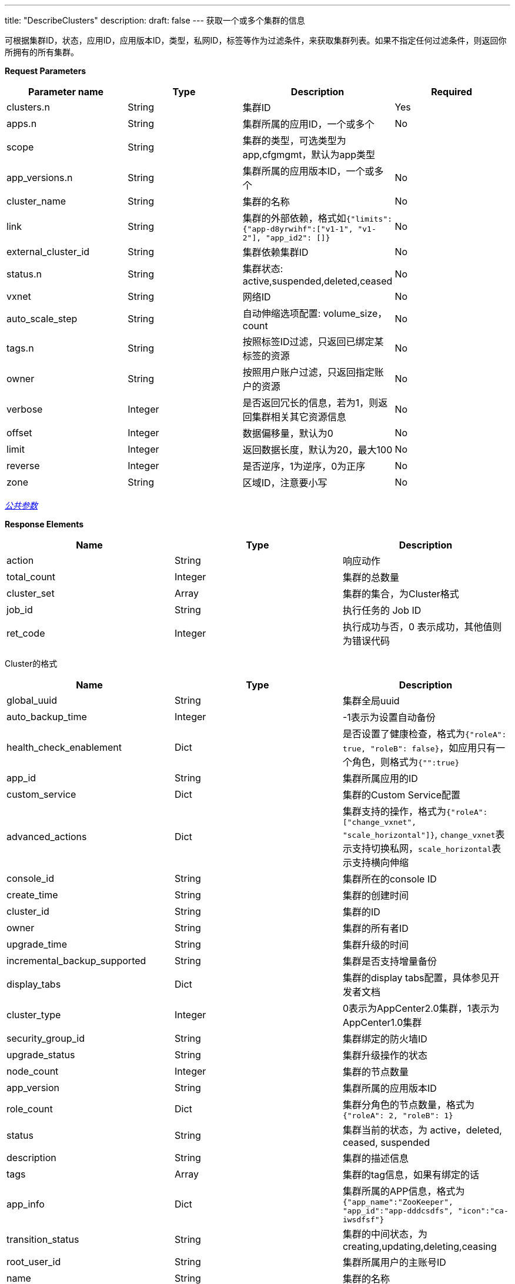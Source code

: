 ---
title: "DescribeClusters"
description: 
draft: false
---
获取一个或多个集群的信息

可根据集群ID，状态，应用ID，应用版本ID，类型，私网ID，标签等作为过滤条件，来获取集群列表。如果不指定任何过滤条件，则返回你所拥有的所有集群。

*Request Parameters*

|===
| Parameter name | Type | Description | Required

| clusters.n
| String
| 集群ID
| Yes

| apps.n
| String
| 集群所属的应用ID，一个或多个
| No

| scope
| String
| 集群的类型，可选类型为app,cfgmgmt，默认为app类型
|

| app_versions.n
| String
| 集群所属的应用版本ID，一个或多个
| No

| cluster_name
| String
| 集群的名称
| No

| link
| String
| 集群的外部依赖，格式如``{"limits": {"app-d8yrwihf":["v1-1", "v1-2"], "app_id2": []}``
| No

| external_cluster_id
| String
| 集群依赖集群ID
| No

| status.n
| String
| 集群状态: active,suspended,deleted,ceased
| No

| vxnet
| String
| 网络ID
| No

| auto_scale_step
| String
| 自动伸缩选项配置: volume_size，count
| No

| tags.n
| String
| 按照标签ID过滤，只返回已绑定某标签的资源
| No

| owner
| String
| 按照用户账户过滤，只返回指定账户的资源
| No

| verbose
| Integer
| 是否返回冗长的信息，若为1，则返回集群相关其它资源信息
| No

| offset
| Integer
| 数据偏移量，默认为0
| No

| limit
| Integer
| 返回数据长度，默认为20，最大100
| No

| reverse
| Integer
| 是否逆序，1为逆序，0为正序
| No

| zone
| String
| 区域ID，注意要小写
| No
|===

link:../../../../parameters/[_公共参数_]

*Response Elements*

|===
| Name | Type | Description

| action
| String
| 响应动作

| total_count
| Integer
| 集群的总数量

| cluster_set
| Array
| 集群的集合，为Cluster格式

| job_id
| String
| 执行任务的 Job ID

| ret_code
| Integer
| 执行成功与否，0 表示成功，其他值则为错误代码
|===

Cluster的格式

|===
| Name | Type | Description

| global_uuid
| String
| 集群全局uuid

| auto_backup_time
| Integer
| -1表示为设置自动备份

| health_check_enablement
| Dict
| 是否设置了健康检查，格式为``{"roleA": true, "roleB": false}``，如应用只有一个角色，则格式为``{"":true}``

| app_id
| String
| 集群所属应用的ID

| custom_service
| Dict
| 集群的Custom Service配置

| advanced_actions
| Dict
| 集群支持的操作，格式为``{"roleA": ["change_vxnet", "scale_horizontal"]}``, ``change_vxnet``表示支持切换私网，``scale_horizontal``表示支持横向伸缩

| console_id
| String
| 集群所在的console ID

| create_time
| String
| 集群的创建时间

| cluster_id
| String
| 集群的ID

| owner
| String
| 集群的所有者ID

| upgrade_time
| String
| 集群升级的时间

| incremental_backup_supported
| String
| 集群是否支持增量备份

| display_tabs
| Dict
| 集群的display tabs配置，具体参见开发者文档

| cluster_type
| Integer
| 0表示为AppCenter2.0集群，1表示为AppCenter1.0集群

| security_group_id
| String
| 集群绑定的防火墙ID

| upgrade_status
| String
| 集群升级操作的状态

| node_count
| Integer
| 集群的节点数量

| app_version
| String
| 集群所属的应用版本ID

| role_count
| Dict
| 集群分角色的节点数量，格式为``{"roleA": 2, "roleB": 1}``

| status
| String
| 集群当前的状态，为 active，deleted, ceased, suspended

| description
| String
| 集群的描述信息

| tags
| Array
| 集群的tag信息，如果有绑定的话

| app_info
| Dict
| 集群所属的APP信息，格式为``{"app_name":"ZooKeeper", "app_id":"app-dddcsdfs", "icon":"ca-iwsdfsf"}``

| transition_status
| String
| 集群的中间状态，为creating,updating,deleting,ceasing

| root_user_id
| String
| 集群所属用户的主账号ID

| name
| String
| 集群的名称

| roles
| Array
| 集群节点角色　

| lastest_snapshot_time
| String
| 最新的备份的时间

| vxnet
| Dict
| 集群所在的网络信息，格式为``{"vxnet_name": "zoo", "vxnet_type": 1, "vxnet_id": "vxnet-diasfd", "vpc_router_id": "rtr-23145adf"}``，vxnet_type为网络的类型，1表示为私有网络，vpc_router_id表示网络所在VPC的ID

| auto_scale_step
| Dict
| 集群各角色各项配置参数的自动伸缩步长值，格式为``{"master": {"count": 1}, "slave": {"volume_size": 20}}``，count的值表示该角色每次自动伸缩的节点数量，volume_size的值表示该角色每次自动伸缩的磁盘大小

| backup_policy
| String
| 集群备份的策略，具体参考开发者文档

| endpoints
| Dict
| 集群的endpoints设置，具体参考开发者文档

| app_version_info
| Dict
| 集群所属的应用版本信息，格式为``{ "status_time":"2017-04-21T02:34:24Z", "upgrade_policy":[], "resource_kit":"ca-nx8rerlv", "version_id":"appv-70gegwmp", "name":"QingCloud 1.0 - ZooKeeper 3.4.9" } ``
|===

*Example*

下列返回结果为应用https://appcenter.qingcloud.com/apps/app-tg3lbp0a/ZooKeeper%20on%20QingCloud[ZooKeeper]所创建的集群

_Example Request_:

----
https://api.shanhe.com/iaas/?action=DescribeClusters
&clusters.1=cl-q1witcdk
&limit=20
&reverse=1
&scope=app
&zone=jn1a
&COMMON_PARAMS
----

_Example Response_:

[,json]
----
{
  "action":"DescribeClustersResponse",
  "total_count":1,
  "cluster_set":[
    {
      "auto_backup_time":-1,
      "health_check_enablement":{
        "":true
      },
      "custom_service":{},
      "app_id":"app-tg3lbp0a",
      "advanced_actions":{
        "":"change_vxnet,scale_horizontal"
      },
      "upgrade_policy":[],
      "create_time":"2018-03-04T06:00:15Z",
      "cluster_id":"cl-q1witcdk",
      "owner":"usr-NzTfAWek",
      "upgrade_time":"2018-03-04T06:00:15Z",
      "incremental_backup_supported":false,
      "display_tabs":{},
      "sub_code":0,
      "add_links":null,
      "security_group_id":"",
      "upgrade_status":"",
      "status_time":"2018-03-04T06:02:26Z",
      "node_count":3,
      "app_version":"appv-70gegwmp",
      "role_count":{
        "":3
      },
      "status":"active",
      "description":"",
      "tags":[],
      "app_info":{
        "app_name":"ZooKeeper on QingCloud",
        "app_id":"app-tg3lbp0a",
        "icon":"ca-iwg9qvsx"
      },
      "transition_status":"",
      "partner_access":false,
      "name":"ZooKeeper",
      "roles":[
        ""
      ],
      "auto_scale_step":{
        "":{
          "count":1,
          "volume_size":20
        }
      },
      "lastest_snapshot_time":null,
      "vxnet":{
        "vxnet_name":"",
        "vxnet_type":1,
        "vxnet_id":"vxnet-pmefzgi",
        "vpc_router_id":"rtr-bk8fnw71"
      },
      "debug":false,
      "backup_policy":null,
      "endpoints":{
        "client":{
          "protocol":"tcp",
          "port":2181
        },
        "rest":{
          "protocol":"tcp",
          "port":9998
        }
      },
      "backup":{
        "":false
      },
      "app_version_info":{
        "status_time":"2017-04-21T02:34:24Z",
        "upgrade_policy":[],
        "resource_kit":"ca-nx8rerlv",
        "version_id":"appv-70gegwmp",
        "name":"QingCloud 1.0 - ZooKeeper 3.4.9"
      }
    }
  ],
  "ret_code":0
}
----
